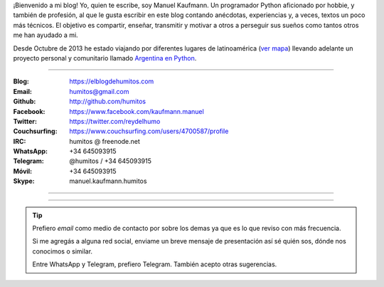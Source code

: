 .. link: 
.. description: 
.. tags: 
.. date: 2013/09/08 16:27:37
.. title: ¿Quién escribe?
.. slug: quien-escribe
.. nocomments: True


   Fotografía, cultura, electrónica, circo, educación, computación, inglés…

¡Bienvenido a mi blog! Yo, quien te escribe, soy Manuel Kaufmann. Un
programador Python aficionado por hobbie, y también de profesión, al
que le gusta escribir en este blog contando anécdotas, experiencias y,
a veces, textos un poco más técnicos. El objetivo es compartir,
enseñar, transmitir y motivar a otros a perseguir sus sueños como
tantos otros me han ayudado a mi.

Desde Octubre de 2013 he estado viajando por diferentes lugares de
latinoamérica (`ver mapa
<https://argentinaenpython.com/donde-esta-humitos/>`_) llevando
adelante un proyecto personal y comunitario llamado `Argentina en
Python <https://argentinaenpython.com/>`_.

----

.. raw:: html

   <style>
     div.row > div.col-md-4 > img {
       max-width: 100% !important;
       margin-top: 25px;
     }
   </style>

   <div class="row">
     <div class="col-md-4">

.. image:: me_unicycle.jpg

.. raw:: html

     </div>
     <div class="col-md-8">

.. raw:: html

   <h2>Contacto</h2>
   <style>
     table {margin-top: 2em !important};
   </style>

:Blog: https://elblogdehumitos.com

:Email: humitos@gmail.com

:Github: http://github.com/humitos

:Facebook: https://www.facebook.com/kaufmann.manuel

:Twitter: https://twitter.com/reydelhumo

:Couchsurfing: https://www.couchsurfing.com/users/4700587/profile

:IRC: humitos @ freenode.net

:WhatsApp: +34 645093915

:Telegram: @humitos / +34 645093915

:Móvil: +34 645093915

:Skype: manuel.kaufmann.humitos

.. raw:: html

     </div>
   </div>

----

.. fotorama::
   :loop:
   :autoplay: 5000

   DSC_7076_01.jpg
   edujam-uruguay-2012.jpg
   me-el-quicho.jpg
   pycamp-veronica.jpg
   with-an-xo.jpeg

----

.. tip::

   Prefiero *email* como medio de contacto por sobre los demas ya que
   es lo que reviso con más frecuencia.

   Si me agregás a alguna red social, enviame un breve mensaje de
   presentación así sé quién sos, dónde nos conocimos o similar.

   Entre WhatsApp y Telegram, prefiero Telegram. También acepto otras
   sugerencias.
